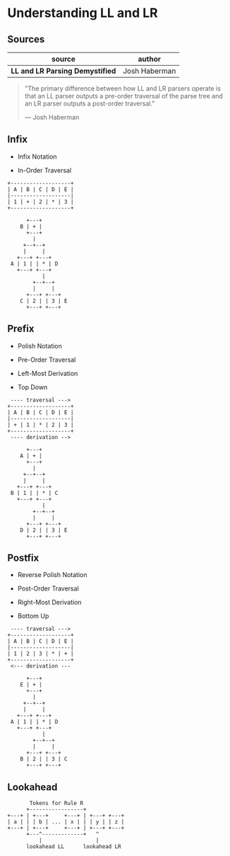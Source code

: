* Understanding LL and LR

** Sources

| source                           | author        |
|----------------------------------+---------------|
| *LL and LR Parsing Demystified* | Josh Haberman |

#+begin_quote
  "The primary difference between how LL and LR parsers operate is that an LL parser
   outputs a pre-order traversal of the parse tree and an LR parser outputs a
   post-order traversal."

   — Josh Haberman
#+end_quote

** Infix

- Infix Notation

- In-Order Traversal

#+begin_example
  +-------------------+
  | A | B | C | D | E |
  |-------------------|
  | 1 | + | 2 | * | 3 |
  +-------------------+

        +---+
      B | + |
        +---+
          |
       +--+--+
       |     |
     +---+ +---+
   A | 1 | | * | D
     +---+ +---+
             |
          +--+--+
          |     |
        +---+ +---+
      C | 2 | | 3 | E
        +---+ +---+
#+end_example

** Prefix

- Polish Notation
  
- Pre-Order Traversal
  
- Left-Most Derivation
  
- Top Down

#+begin_example
   ---- traversal --->
  +-------------------+
  | A | B | C | D | E |
  |-------------------|
  | + | 1 | * | 2 | 3 |
  +-------------------+
   ---- derivation -->

        +---+
      A | + |
        +---+
          |
       +--+--+
       |     |
     +---+ +---+
   B | 1 | | * | C
     +---+ +---+
             |
          +--+--+
          |     |
        +---+ +---+
      D | 2 | | 3 | E
        +---+ +---+
#+end_example

** Postfix

- Reverse Polish Notation
  
- Post-Order Traversal
  
- Right-Most Derivation
  
- Bottom Up

#+begin_example
   ---- traversal --->
  +-------------------+
  | A | B | C | D | E |
  |-------------------|
  | 1 | 2 | 3 | * | + |
  +-------------------+
   <--- derivation ---

        +---+
      E | + |
        +---+
          |
       +--+--+
       |     |
     +---+ +---+
   A | 1 | | * | D
     +---+ +---+
             |
          +--+--+
          |     |
        +---+ +---+
      B | 2 | | 3 | C
        +---+ +---+
#+end_example

** Lookahead

#+begin_example
         Tokens for Rule R
        +-----------------+
  +---+ | +---+     +---+ | +---+ +---+
  | a | | | b | ... | x | | | y | | z |
  +---+ | +---+     +---+ | +---+ +---+
        +---^-------------+   ^
            |                 |
        lookahead LL      lookahead LR
#+end_example
